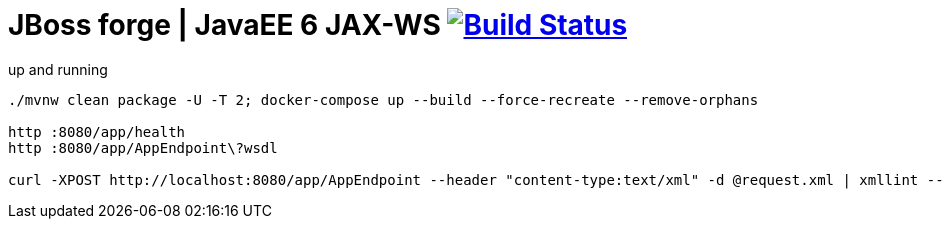 = JBoss forge | JavaEE 6 JAX-WS image:https://travis-ci.org/daggerok/java-ee-examples.svg?branch=master["Build Status", link="https://travis-ci.org/daggerok/java-ee-examples"]

//tag::content[]

.up and running
----
./mvnw clean package -U -T 2; docker-compose up --build --force-recreate --remove-orphans

http :8080/app/health
http :8080/app/AppEndpoint\?wsdl

curl -XPOST http://localhost:8080/app/AppEndpoint --header "content-type:text/xml" -d @request.xml | xmllint --format -
----

//end::content[]
